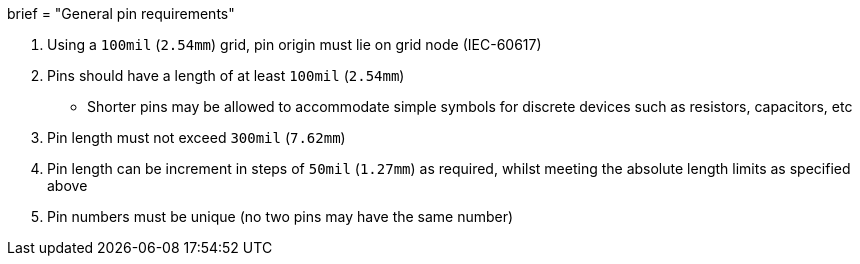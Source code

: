 +++
brief = "General pin requirements"
+++

. Using a `100mil` (`2.54mm`) grid, pin origin must lie on grid node (IEC-60617)
. Pins should have a length of at least `100mil` (`2.54mm`)
* Shorter pins may be allowed to accommodate simple symbols for discrete devices such as resistors, capacitors, etc
. Pin length must not exceed `300mil` (`7.62mm`)
. Pin length can be increment in steps of `50mil` (`1.27mm`) as required, whilst meeting the absolute length limits as specified above
. Pin numbers must be unique (no two pins may have the same number)

